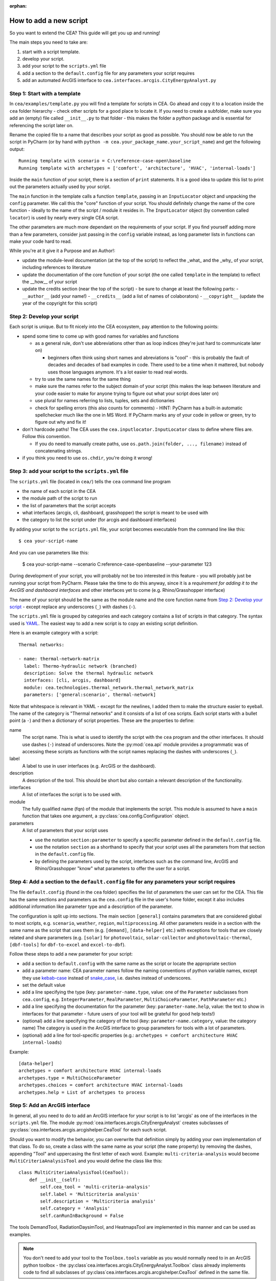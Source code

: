 :orphan:

How to add a new script
=======================

So you want to extend the CEA? This guide will get you up and running!

The main steps you need to take are:

#. start with a script template.
#. develop your script.
#. add your script to the ``scripts.yml`` file
#. add a section to the ``default.config`` file for any parameters your script requires
#. add an automated ArcGIS interface to ``cea.interfaces.arcgis.CityEnergyAnalyst.py``


Step 1: Start with a template
------------------------------

In ``cea/examples/template.py`` you will find a template for scripts in CEA. Go ahead and copy it to a location inside the ``cea`` folder hierarchy - check other scripts for a good place to locate it. If you need to create a subfolder, make sure you add an (empty) file called ``__init__.py`` to that folder - this makes the folder a python package and is essential for referencing the script later on.

Rename the copied file to a name that describes your script as good as possible. You should now be able to run the
script in PyCharm (or by hand with ``python -m cea.your_package_name.your_script_name``) and get the following
output::

    Running template with scenario = C:\reference-case-open\baseline
    Running template with archetypes = ['comfort', 'architecture', 'HVAC', 'internal-loads']

Inside the ``main`` function of your script, there is a section of ``print`` statements. It is a good idea to update
this list to print out the parameters actually used by your script.

The ``main`` function in the template calls a function ``template``, passing in an ``InputLocator`` object and unpacking
the ``config`` parameter. We call this the "core" function of your script. You should definitely change the name of
the core function - ideally to the name of the script / module it resides in. The ``InputLocator`` object (by convention
called ``locator``) is used by nearly every single CEA script.

The other parameters are much more dependant on the requirements of your script. If you find yourself adding more
than a few parameters, consider just passing in the ``config`` variable instead, as long parameter lists in functions
can make your code hard to read.

While you're at it give it a Purpose and an Author!:

- update the module-level documentation (at the top of the script) to reflect the _what_ and the _why_ of your script, including references to
  literature
- update the documentation of the core function of your script (the one called ``template`` in the template) to reflect
  the __how__ of your script
- update the credits section (near the top of the script) - be sure to change at least the following parts:
  - ``__author__`` (add your name!)
  - ``__credits__`` (add a list of names of colaborators)
  - ``__copyright__`` (update the year of the copyright for this script)


Step 2: Develop your script
----------------------------

Each script is unique. But to fit nicely into the CEA ecosystem, pay attention to the following points:

- spend some time to come up with good names for variables and functions

  - as a general rule, don't use abbreviations other than as loop indices (they're just hard to communicate later on)

    - beginners often think using short names and abreviations is "cool" - this is probably the fault of decades and
      decades of bad examples in code. There used to be a time when it mattered, but nobody uses those languages
      anymore. It's a lot easier to read real words.

  - try to use the same names for the same thing
  - make sure the names refer to the subject domain of your script (this makes the leap between literature and your
    code easier to make for anyone trying to figure out what your script does later on)
  - use plural for names referring to lists, tuples, sets and dictionaries
  - check for spelling errors (this also counts for comments) - HINT: PyCharm has a built-in automatic spellchecker much
    like the one in MS Word. If PyCharm marks any of your code in yellow or green, try to figure out why and fix it!

- don't hardcode paths! The CEA uses the ``cea.inputlocator.InputLocator`` class to define where files are. Follow this
  convention.

  - If you do need to manually create paths, use ``os.path.join(folder, ..., filename)`` instead of concatenating strings.

- if you think you need to use ``os.chdir``, you're doing it wrong!


Step 3: add your script to the ``scripts.yml`` file
---------------------------------------------------

The ``scripts.yml`` file (located in ``cea/``) tells the ``cea`` command line program

- the name of each script in the CEA
- the module path of the script to run
- the list of parameters that the script accepts
- what interfaces (arcgis, cli, dashboard, grasshopper) the script is meant to be used with
- the category to list the script under (for arcgis and dashboard interfaces)

By adding your script to the ``scripts.yml`` file, your script becomes executable from the command line like this::

    $ cea your-script-name

And you can use parameters like this:

    $ cea your-script-name --scenario C:\reference-case-open\baseline --your-parameter 123

During development of your script, you will probably not be too interested in this feature - you will probably just be
running your script from PyCharm. Please take the time to do this anyway, since it is a *requirement for adding it to
the ArcGIS and dashboard interfaces* and other interfaces yet to come (e.g. Rhino/Grasshopper interface)

The name of your script should be the same as the module name and the core function name from
`Step 2: Develop your script`_  - except replace any underscores (``_``) with dashes (``-``).

The ``scripts.yml`` file is grouped by categories and each category contains a list of scripts in that category. The
syntax used is YAML_. The easiest way to add a new script is to copy an existing script definition.

.. _YAML: https://en.wikipedia.org/wiki/YAML

Here is an example category with a script::

    Thermal networks:

    - name: thermal-network-matrix
      label: Thermo-hydraulic network (branched)
      description: Solve the thermal hydraulic network
      interfaces: [cli, arcgis, dashboard]
      module: cea.technologies.thermal_network.thermal_network_matrix
      parameters: ['general:scenario', thermal-network]

Note that whitespace is relevant in YAML - except for the newlines, I added them to make the structure easier to
eyeball. The name of the category is "Thermal networks" and it consists of a list of cea scripts. Each script starts
with a bullet point (a ``-``) and then a dictionary of script properties. These are the properties to define:

name
    The script name. This is what is used to identify the script with the ``cea`` program and the other interfaces.
    It should use dashes (``-``) instead of underscores. Note the :py:mod:`cea.api` module provides a programmatic
    was of accessing these scripts as functions with the script names replacing the dashes with underscores (``_``).

label
    A label to use in user interfaces (e.g. ArcGIS or the dashboard).

description
    A description of the tool. This should be short but also contain a relevant description of the functionality.

interfaces
    A list of interfaces the script is to be used with.

module
    The fully qualified name (fqn) of the module that implements the script. This module is assumed to have a ``main``
    function that takes one argument, a :py:class:`cea.config.Configuration` object.

parameters
    A list of parameters that your script uses

    - use the notation ``section:parameter`` to specify a specific parameter defined in the ``default.config`` file.
    - use the notation ``section`` as a shorthand to specify that your script uses all the parameters from that section
      in the ``default.config`` file.
    - by defining the parameters used by the script, interfaces such as the command line, ArcGIS and Rhino/Grasshopper
      "know" what parameters to offer the user for a script.


Step 4: Add a section to the ``default.config`` file for any parameters your script requires
--------------------------------------------------------------------------------------------

The file ``default.config`` (found in the ``cea`` folder) specifies the list of parameters the user can set for the CEA.
This file has the same sections and parameters as the ``cea.config`` file in the user's home folder, except it also
includes additional information like parameter type and a description of the parameter.

The configuration is split up into sections. The main section ``[general]`` contains parameters that are considered
global to most scripts, e.g. ``scenario``, ``weather``, ``region``, ``multiprocessing``. All other parameters reside
in a section with the same name as the script that uses them (e.g. ``[demand]``, ``[data-helper]`` etc.) with exceptions
for tools that are closely related and share parameters (e.g. ``[solar]`` for ``photovoltaic``, ``solar-collector`` and
``photovoltaic-thermal``, ``[dbf-tools]`` for ``dbf-to-excel`` and ``excel-to-dbf``).

Follow these steps to add a new parameter for your script:

- add a section to ``default.config`` with the same name as the script or locate the appropriate section
- add a parameter name: CEA parameter names follow the naming conventions of python variable names, except they use
  kebab-case_ instead of snake_case_, i.e. dashes instead of underscores.
- set the default value
- add a line specifying the type (key: ``parameter-name.type``, value: one of the ``Parameter`` subclasses from
  ``cea.config``, e.g. ``IntegerParameter``, ``RealParameter``, ``MultiChoiceParameter``, ``PathParameter`` etc.)
- add a line specifying the documentation for the parameter (key: ``parameter-name.help``, value: the text to show in
  interfaces for that parameter - future users of your tool will be grateful for good help texts!)
- (optional) add a line specifying the category of the tool (key: ``parameter-name.category``, value: the category name)
  The category is used in the ArcGIS interface to group parameters for tools with a lot of parameters.
- (optional) add a line for tool-specific properties (e.g.: ``archetypes = comfort architecture HVAC internal-loads``)


Example::

    [data-helper]
    archetypes = comfort architecture HVAC internal-loads
    archetypes.type = MultiChoiceParameter
    archetypes.choices = comfort architecture HVAC internal-loads
    archetypes.help = List of archetypes to process


.. _kebab-case: http://wiki.c2.com/?KebabCase
.. _snake_case: https://en.wikipedia.org/wiki/Snake_case

Step 5: Add an ArcGIS interface
-------------------------------

In general, all you need to do to add an ArcGIS interface for your script is to list 'arcgis' as one of the interfaces
in the ``scripts.yml`` file. The module :py:mod:`cea.interfaces.arcgis.CityEnergyAnalyst` creates subclasses of
:py:class:`cea.interfaces.arcgis.arcgishelper.CeaTool` for each such script.

Should you want to modify the behavior, you can overwrite that definition simply by adding your own implementation of
that class. To do so, create a class with the same name as your script (the ``name`` property) by removing the dashes,
appending "Tool" and uppercasing the first letter of each word. Example: ``multi-criteria-analysis`` would become
``MultiCriteriaAnalysisTool`` and you would define the class like this::

    class MultiCriteriaAnalysisTool(CeaTool):
        def __init__(self):
            self.cea_tool = 'multi-criteria-analysis'
            self.label = 'Multicriteria analysis'
            self.description = 'Multicriteria analysis'
            self.category = 'Analysis'
            self.canRunInBackground = False


The tools DemandTool, RadiationDaysimTool, and HeatmapsTool are implemented in this manner and can be used as examples.

.. note:: You don't need to add your tool to the ``Toolbox.tools`` variable as you would normally need to in an
    ArcGIS python toolbox - the :py:class`cea.interfaces.arcgis.CityEnergyAnalyst.Toolbox` class already implements
    code to find all subclasses of :py:class`cea.interfaces.arcgis.arcgishelper.CeaTool` defined in the same file.
